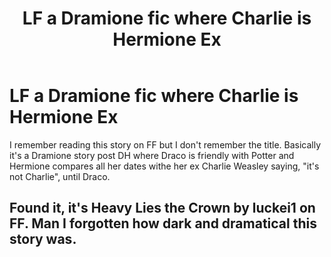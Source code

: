 #+TITLE: LF a Dramione fic where Charlie is Hermione Ex

* LF a Dramione fic where Charlie is Hermione Ex
:PROPERTIES:
:Author: PauloPT90
:Score: 0
:DateUnix: 1582970769.0
:DateShort: 2020-Feb-29
:FlairText: What's That Fic?
:END:
I remember reading this story on FF but I don't remember the title. Basically it's a Dramione story post DH where Draco is friendly with Potter and Hermione compares all her dates withe her ex Charlie Weasley saying, "it's not Charlie", until Draco.


** Found it, it's Heavy Lies the Crown by luckei1 on FF. Man I forgotten how dark and dramatical this story was.
:PROPERTIES:
:Author: PauloPT90
:Score: 3
:DateUnix: 1582992108.0
:DateShort: 2020-Feb-29
:END:
